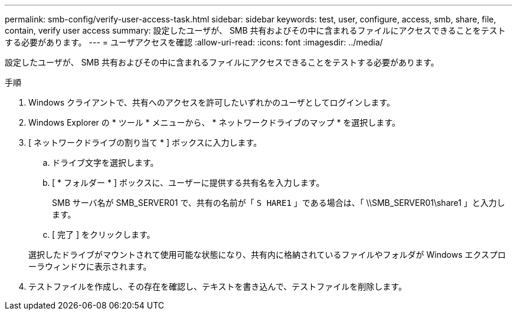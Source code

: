 ---
permalink: smb-config/verify-user-access-task.html 
sidebar: sidebar 
keywords: test, user, configure, access, smb, share, file, contain, verify user access 
summary: 設定したユーザが、 SMB 共有およびその中に含まれるファイルにアクセスできることをテストする必要があります。 
---
= ユーザアクセスを確認
:allow-uri-read: 
:icons: font
:imagesdir: ../media/


[role="lead"]
設定したユーザが、 SMB 共有およびその中に含まれるファイルにアクセスできることをテストする必要があります。

.手順
. Windows クライアントで、共有へのアクセスを許可したいずれかのユーザとしてログインします。
. Windows Explorer の * ツール * メニューから、 * ネットワークドライブのマップ * を選択します。
. [ ネットワークドライブの割り当て * ] ボックスに入力します。
+
.. ドライブ文字を選択します。
.. [ * フォルダー * ] ボックスに、ユーザーに提供する共有名を入力します。
+
SMB サーバ名が SMB_SERVER01 で、共有の名前が「 `S HARE1` 」である場合は、「 \\SMB_SERVER01\share1 」と入力します。

.. [ 完了 ] をクリックします。


+
選択したドライブがマウントされて使用可能な状態になり、共有内に格納されているファイルやフォルダが Windows エクスプローラウィンドウに表示されます。

. テストファイルを作成し、その存在を確認し、テキストを書き込んで、テストファイルを削除します。

